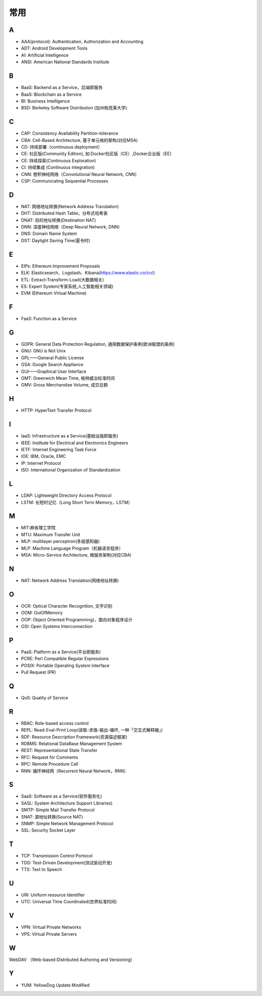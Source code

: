 常用
####

A
----

* AAA(protocol): Authentication, Authorization and Accounting
* ADT: Android Development Tools
* AI: Artificial Intelligence
* ANSI: American National Standards Institute

B
----

* BaaS: Backend as a Service，后端即服务
* BaaS: Blockchain as a Service
* BI: Business Intelligence
* BSD: Berkeley Software Distribution (加州柏克莱大学)



C
----

* CAP: Consistency Availability Partition-tolerance
* CBA: Cell-Based Architecture, 基于单元格的架构(对应MSA)
* CD: 持续部署（continuous deployment）
* CE: 社区版(Community Edition), 如:Docker社区版（CE）,Docker企业版（EE）
* CE: 持续探索(Continuous Exploration)
* CI: 持续集成 (Continuous integration)
* CNN: 卷积神经网络（Convolutional Neural Network, CNN）
* CSP: Communicating Sequential Processes


D
----

* NAT: 网络地址转换(Network Address Translation)
* DHT: Distributed Hash Table，分布式哈希表
* DNAT: 目的地址转换(Destination NAT)
* DNN: 深度神经网络（Deep Neural Network, DNN）
* DNS: Domain Name System 
* DST: Daylight Saving Time(夏令时)

E
----

* EIPs: Ethereum Improvement Proposals
* ELK: Elasticsearch、Logstash、Kibana(https://www.elastic.co/cn/)
* ETL: Extract-Transform-Load(大数据相关)
* ES: Expert System(专家系统,人工智能相关领域)
* EVM (Ethereum Virtual Machine) 

F
----

* FaaS: Function as a Service

G
-----

* GDPR: General Data Protection Regulation, 通用数据保护条例(欧洲联盟的条例)
* GNU: GNU is Not Unix 
* GPL——General Public License
* GSA: Google Search Appliance
* GUI——Graphical User Interface
* GMT: Greenwich Mean Time, 格林威治标准时间
* GMV: Gross Merchandise Volume, 成交总额

H
---

* HTTP: HyperText Transfer Protocol 

I
----

* IaaS: Infrastructure as a Service(基础设施即服务)
* IEEE: Institute for Electrical and Electronics Engineers 
* IETF: Internet Engineering Task Force
* IOE: IBM, Oracle, EMC 
* IP: Internet Protocol 
* ISO: International Organization of Standardization 

L
---

* LDAP: Lightweight Directory Access Protocol
* LSTM: 长短时记忆（Long Short Term Memory，LSTM）


M
----

* MIT:麻省理工学院
* MTU: Maximum Transfer Unit 
* MLP: multilayer perceptron(多层感知器)
* MLP: Machine Language Program（机器语言程序）
* MSA: Micro-Service Architecture, 微服务架构(对应CBA)

N
----

* NAT: Network Address Translation(网络地址转换)




O
----

* OCR: Optical Character Recognition, 文字识别
* OOM: OutOfMemory
* OOP: Object Oriented Programming)，面向对象程序设计
* OSI: Open Systems Interconnection 

P
-----

* PaaS: Platform as a Service(平台即服务)
* PCRE: Perl Compatible Regular Expressions
* POSIX: Portable Operating System Interface 
* Pull Request (PR)

Q
----

* QoS: Quality of Service

R
----

* RBAC: Role-based access control
* REPL: Read-Eval-Print Loop(读取-求值-输出-循环,  一种「交互式解释器」)
* RDF: Resource Description Framework(资源描述框架)
* RDBMS: Relational DataBase Management System
* REST: Representational State Transfer
* RFC: Request for Comments 
* RPC: Remote Procedure Call 
* RNN: 循环神经网（Recurrent Neural Network，RNN）

S
----

* SaaS: Software as a Service(软件服务化)
* SASL: System Architecture Support Libraries)
* SMTP: Simple Mail Transfer Protocol 
* SNAT: 源地址转换(Source NAT)
* SNMP: Simple Network Management Protocol
* SSL: Security Socket Layer

T
----

* TCP: Transmission Control Portocol 
* TDD: Test-Driven Development(测试驱动开发)
* TTS: Text to Speech

U
----

* URI: Uniform resource Identifier 
* UTC: Universal Time Coordinated(世界标准时间)

V
----

* VPN: Virtual Private Networks 
* VPS: Virtual Private Servers 

W
----

WebDAV （Web-based Distributed Authoring and Versioning）

Y
----

* YUM: YellowDog Update Modified


